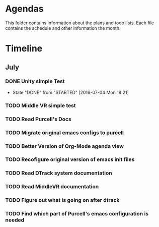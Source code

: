 * Agendas
This folder contains information about the plans and todo lists. Each file 
contains the schedule and other information the month.
* Timeline
** July
*** DONE Unity simple Test
    CLOSED: [2016-07-04 Mon 18:21]
    - State "DONE"       from "STARTED"    [2016-07-04 Mon 18:21]
*** TODO Middle VR simple test
*** TODO Read Purcell's Docs 
    DEADLINE: <2016-07-05 Tue>
*** TODO Migrate original emacs configs to purcell
    DEADLINE: <2016-07-11 Mon>
*** TODO Better Version of Org-Mode agenda view
*** TODO Recofigure original version of emacs init files
*** TODO Read DTrack system documentation
*** TODO Read MiddleVR documentation
*** TODO Figure out what is going on after dtrack
*** TODO Find which part of Purcell's emacs configuration is needed
